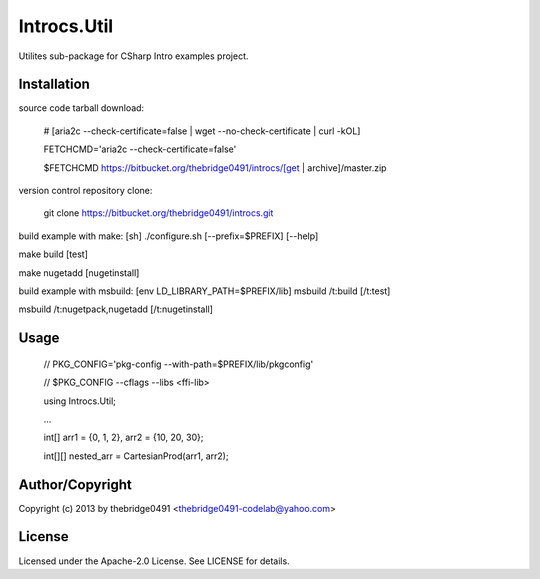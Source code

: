 Introcs.Util
===========================================
.. .rst to .html: rst2html5 foo.rst > foo.html
..                pandoc -s -f rst -t html5 -o foo.html foo.rst

Utilites sub-package for CSharp Intro examples project.

Installation
------------
source code tarball download:
    
        # [aria2c --check-certificate=false | wget --no-check-certificate | curl -kOL]
        
        FETCHCMD='aria2c --check-certificate=false'
        
        $FETCHCMD https://bitbucket.org/thebridge0491/introcs/[get | archive]/master.zip

version control repository clone:
        
        git clone https://bitbucket.org/thebridge0491/introcs.git

build example with make:
[sh] ./configure.sh [--prefix=$PREFIX] [--help]

make build [test]

make nugetadd [nugetinstall]

build example with msbuild:
[env LD_LIBRARY_PATH=$PREFIX/lib] msbuild /t:build [/t:test]

msbuild /t:nugetpack,nugetadd [/t:nugetinstall]

Usage
-----
        // PKG_CONFIG='pkg-config --with-path=$PREFIX/lib/pkgconfig'
        
        // $PKG_CONFIG --cflags --libs <ffi-lib>

        using Introcs.Util;
        
        ...
        
        int[] arr1 = {0, 1, 2}, arr2 = {10, 20, 30};
        
        int[][] nested_arr = CartesianProd(arr1, arr2);

Author/Copyright
----------------
Copyright (c) 2013 by thebridge0491 <thebridge0491-codelab@yahoo.com>

License
-------
Licensed under the Apache-2.0 License. See LICENSE for details.
